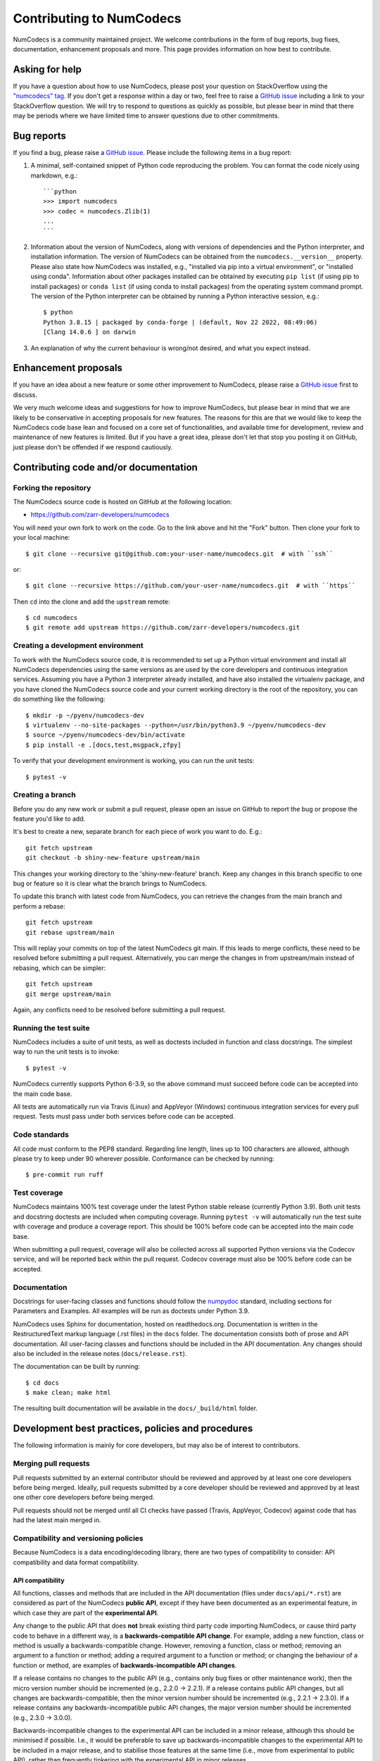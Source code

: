 Contributing to NumCodecs
=========================

NumCodecs is a community maintained project. We welcome contributions in the form of bug
reports, bug fixes, documentation, enhancement proposals and more. This page provides
information on how best to contribute.

Asking for help
---------------

If you have a question about how to use NumCodecs, please post your question on
StackOverflow using the `"numcodecs" tag <https://stackoverflow.com/questions/tagged/numcodecs>`_.
If you don't get a response within a day or two, feel free to raise a `GitHub issue
<https://github.com/zarr-developers/numcodecs/issues/new>`_ including a link to your
StackOverflow question. We will try to respond to questions as quickly as possible, but
please bear in mind that there may be periods where we have limited time to answer
questions due to other commitments.

Bug reports
-----------

If you find a bug, please raise a `GitHub issue
<https://github.com/zarr-developers/numcodecs/issues/new>`_. Please include the following items in
a bug report:

1. A minimal, self-contained snippet of Python code reproducing the problem. You can
   format the code nicely using markdown, e.g.::


    ```python
    >>> import numcodecs
    >>> codec = numcodecs.Zlib(1)
    ...
    ```

2. Information about the version of NumCodecs, along with versions of dependencies and the
   Python interpreter, and installation information. The version of NumCodecs can be obtained
   from the ``numcodecs.__version__`` property. Please also state how NumCodecs was installed,
   e.g., "installed via pip into a virtual environment", or "installed using conda".
   Information about other packages installed can be obtained by executing ``pip list``
   (if using pip to install packages) or ``conda list`` (if using conda to install
   packages) from the operating system command prompt. The version of the Python
   interpreter can be obtained by running a Python interactive session, e.g.::

    $ python
    Python 3.8.15 | packaged by conda-forge | (default, Nov 22 2022, 08:49:06)
    [Clang 14.0.6 ] on darwin

3. An explanation of why the current behaviour is wrong/not desired, and what you
   expect instead.

Enhancement proposals
---------------------

If you have an idea about a new feature or some other improvement to NumCodecs, please raise a
`GitHub issue <https://github.com/zarr-developers/numcodecs/issues/new>`_ first to discuss.

We very much welcome ideas and suggestions for how to improve NumCodecs, but please bear in
mind that we are likely to be conservative in accepting proposals for new features. The
reasons for this are that we would like to keep the NumCodecs code base lean and focused on
a core set of functionalities, and available time for development, review and maintenance
of new features is limited. But if you have a great idea, please don't let that stop
you posting it on GitHub, just please don't be offended if we respond cautiously.

Contributing code and/or documentation
--------------------------------------

Forking the repository
~~~~~~~~~~~~~~~~~~~~~~

The NumCodecs source code is hosted on GitHub at the following location:

* `https://github.com/zarr-developers/numcodecs <https://github.com/zarr-developers/numcodecs>`_

You will need your own fork to work on the code. Go to the link above and hit
the "Fork" button. Then clone your fork to your local machine::

    $ git clone --recursive git@github.com:your-user-name/numcodecs.git  # with ``ssh``

or::

    $ git clone --recursive https://github.com/your-user-name/numcodecs.git  # with ``https``

Then ``cd`` into the clone and add the ``upstream`` remote::

    $ cd numcodecs
    $ git remote add upstream https://github.com/zarr-developers/numcodecs.git

Creating a development environment
~~~~~~~~~~~~~~~~~~~~~~~~~~~~~~~~~~

To work with the NumCodecs source code, it is recommended to set up a Python virtual
environment and install all NumCodecs dependencies using the same versions as are used by
the core developers and continuous integration services. Assuming you have a Python
3 interpreter already installed, and have also installed the virtualenv package, and
you have cloned the NumCodecs source code and your current working directory is the root of
the repository, you can do something like the following::

    $ mkdir -p ~/pyenv/numcodecs-dev
    $ virtualenv --no-site-packages --python=/usr/bin/python3.9 ~/pyenv/numcodecs-dev
    $ source ~/pyenv/numcodecs-dev/bin/activate
    $ pip install -e .[docs,test,msgpack,zfpy]

To verify that your development environment is working, you can run the unit tests::

    $ pytest -v

Creating a branch
~~~~~~~~~~~~~~~~~

Before you do any new work or submit a pull request, please open an issue on GitHub to
report the bug or propose the feature you'd like to add.

It's best to create a new, separate branch for each piece of work you want to do. E.g.::

    git fetch upstream
    git checkout -b shiny-new-feature upstream/main

This changes your working directory to the 'shiny-new-feature' branch. Keep any changes in
this branch specific to one bug or feature so it is clear what the branch brings to
NumCodecs.

To update this branch with latest code from NumCodecs, you can retrieve the changes from
the main branch and perform a rebase::

    git fetch upstream
    git rebase upstream/main

This will replay your commits on top of the latest NumCodecs git main. If this leads to
merge conflicts, these need to be resolved before submitting a pull request.
Alternatively, you can merge the changes in from upstream/main instead of rebasing,
which can be simpler::

    git fetch upstream
    git merge upstream/main

Again, any conflicts need to be resolved before submitting a pull request.

Running the test suite
~~~~~~~~~~~~~~~~~~~~~~

NumCodecs includes a suite of unit tests, as well as doctests included in function and class
docstrings. The simplest way to run the unit tests is to invoke::

    $ pytest -v

NumCodecs currently supports Python 6-3.9, so the above command must
succeed before code can be accepted into the main code base.

All tests are automatically run via Travis (Linux) and AppVeyor (Windows) continuous
integration services for every pull request. Tests must pass under both services before
code can be accepted.

Code standards
~~~~~~~~~~~~~~

All code must conform to the PEP8 standard. Regarding line length, lines up to 100
characters are allowed, although please try to keep under 90 wherever possible.
Conformance can be checked by running::

    $ pre-commit run ruff

Test coverage
~~~~~~~~~~~~~

NumCodecs maintains 100% test coverage under the latest Python stable release (currently
Python 3.9). Both unit tests and docstring doctests are included when computing
coverage. Running ``pytest -v`` will automatically run the test suite with coverage
and produce a coverage report. This should be 100% before code can be accepted into the
main code base.

When submitting a pull request, coverage will also be collected across all supported
Python versions via the Codecov service, and will be reported back within the pull
request. Codecov coverage must also be 100% before code can be accepted.

Documentation
~~~~~~~~~~~~~

Docstrings for user-facing classes and functions should follow the `numpydoc
<https://numpydoc.readthedocs.io/en/latest/format.html#docstring-standard>`_ standard,
including sections for Parameters and Examples. All examples will be run as doctests
under Python 3.9.

NumCodecs uses Sphinx for documentation, hosted on readthedocs.org. Documentation is
written in the RestructuredText markup language (.rst files) in the ``docs`` folder.
The documentation consists both of prose and API documentation. All user-facing classes
and functions should be included in the API documentation. Any changes should also be
included in the release notes (``docs/release.rst``).

The documentation can be built by running::

     $ cd docs
     $ make clean; make html

The resulting built documentation will be available in the ``docs/_build/html`` folder.

Development best practices, policies and procedures
---------------------------------------------------

The following information is mainly for core developers, but may also be of interest to
contributors.

Merging pull requests
~~~~~~~~~~~~~~~~~~~~~

Pull requests submitted by an external contributor should be reviewed and approved by at least
one core developers before being merged. Ideally, pull requests submitted by a core developer
should be reviewed and approved by at least one other core developers before being merged.

Pull requests should not be merged until all CI checks have passed (Travis, AppVeyor,
Codecov) against code that has had the latest main merged in.

Compatibility and versioning policies
~~~~~~~~~~~~~~~~~~~~~~~~~~~~~~~~~~~~~

Because NumCodecs is a data encoding/decoding library, there are two types of compatibility to
consider: API compatibility and data format compatibility.

API compatibility
"""""""""""""""""

All functions, classes and methods that are included in the API
documentation (files under ``docs/api/*.rst``) are considered as part of the NumCodecs
**public API**, except if they have been documented as an experimental feature, in which case they
are part of the **experimental API**.

Any change to the public API that does **not** break existing third party
code importing NumCodecs, or cause third party code to behave in a different way, is a
**backwards-compatible API change**. For example, adding a new function, class or method is usually
a backwards-compatible change. However, removing a function, class or method; removing an argument
to a function or method; adding a required argument to a function or method; or changing the
behaviour of a function or method, are examples of **backwards-incompatible API changes**.

If a release contains no changes to the public API (e.g., contains only bug fixes or
other maintenance work), then the micro version number should be incremented (e.g.,
2.2.0 -> 2.2.1). If a release contains public API changes, but all changes are
backwards-compatible, then the minor version number should be incremented
(e.g., 2.2.1 -> 2.3.0). If a release contains any backwards-incompatible public API changes,
the major version number should be incremented (e.g., 2.3.0 -> 3.0.0).

Backwards-incompatible changes to the experimental API can be included in a minor release,
although this should be minimised if possible. I.e., it would be preferable to save up
backwards-incompatible changes to the experimental API to be included in a major release, and to
stabilise those features at the same time (i.e., move from experimental to public API), rather than
frequently tinkering with the experimental API in minor releases.

Data format compatibility
"""""""""""""""""""""""""

Each codec class in NumCodecs exposes a ``codec_id`` attribute, which is an identifier for the
**format of the encoded data** produced by that codec. Thus it is valid for two or more codec
classes to expose the same value for the ``codec_id`` attribute if the format of the encoded data
is identical. The ``codec_id`` is intended to provide a basis for achieving and managing
interoperability between versions of the NumCodecs package, as well as between NumCodecs and other
software libraries that aim to provide compatible codec implementations. Currently there is no
formal specification of the encoded data format corresponding to each ``codec_id``, so the codec
classes provided in the NumCodecs package should be taken as the reference implementation for a
given ``codec_id``.

There must be a one-to-one mapping from ``codec_id`` values to encoded data formats, and that
mapping must not change once the first implementation of a ``codec_id`` has been published within a
NumCodecs release. If a change is proposed to the encoded data format for a particular type of
codec, then this must be implemented in NumCodecs via a new codec class exposing a new ``codec_id``
value.

Note that the NumCodecs test suite includes a data fixture and tests to try and ensure that
data format compatibility is not accidentally broken. See the
:func:`test_backwards_compatibility` functions in test modules for each codec for examples.

When to make a release
~~~~~~~~~~~~~~~~~~~~~~

Ideally, any bug fixes that don't change the public API should be released as soon as
possible. It is fine for a micro release to contain only a single bug fix.

When to make a minor release is at the discretion of the core developers. There are no
hard-and-fast rules, e.g., it is fine to make a minor release to make a single new
feature available; equally, it is fine to make a minor release that includes a number of
changes.

Major releases obviously need to be given careful consideration, and should be done as
infrequently as possible, as they will break existing code and/or affect data
compatibility in some way.

Release procedure
~~~~~~~~~~~~~~~~~

Checkout and update the main branch::

    $ git checkout main
    $ git pull

Tag the version (where "X.X.X" stands for the version number, e.g., "2.2.0")::

    $ version=X.X.X
    $ git tag -a v$version -m v$version
    $ git push --tags

This will trigger a GitHub Action which will build the source
distribution as well as wheels for all major platforms.
